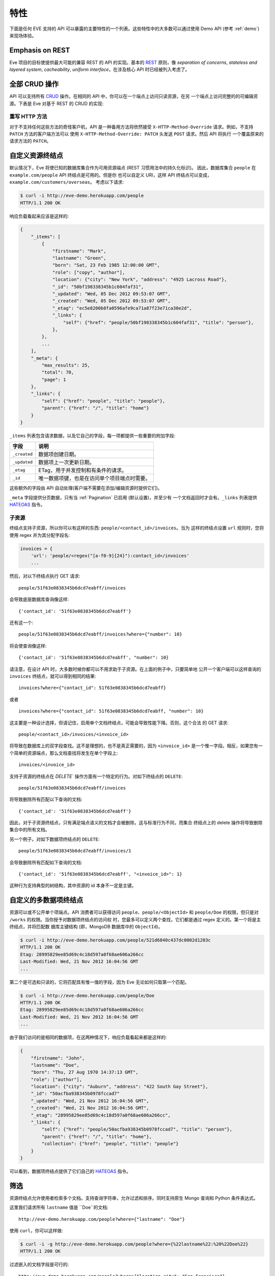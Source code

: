 特性
========
下面是任何 EVE 支持的 API 可以暴露的主要特性的一个列表。这些特性中的大多数可以通过使用 Demo API (参考 :ref:`demo`) 来现场体验。

Emphasis on REST
----------------
Eve 项目的目标使提供最大可能的兼容 REST 的 API 的实现。基本的 REST_ 原则，像
*separation of concerns*, *stateless and layered system*, *cacheability*, 
*uniform interface*，在涉及核心 API 时已经被列入考虑了。

全部 CRUD 操作
-----------------------------
API 可以支持所有 CRUD_ 操作。在相同的 API 中，你可以在一个端点上访问只读资源，在另
一个端点上访问完整的的可编辑资源。下表是 Eve 对基于 REST 的 CRUD 的实现:

======= ========= ===================
动作     HTTP 动词 使用环境
======= ========= ===================
创建     POST      Collection
创建     PUT       Document
覆盖     PUT       Document
读取     GET, HEAD Collection/Document
更新     PATCH     Document
删除     DELETE    Collection/Document
======= ========= ===================

重写 HTTP 方法
~~~~~~~~~~~~~~~~~~~~~~~
对于不支持任何这些方法的奇怪客户机，API 是一种备用方法将欣然接受
``X-HTTP-Method-Override`` 请求。例如，不支持 ``PATCH`` 方法的客户端方法可以
使用 ``X-HTTP-Method-Override: PATCH`` 头发送 ``POST`` 请求。然后 API 将执行
一个覆盖原来的请求方法的 ``PATCH``。

.. _resource_endpoints:

自定义资源终结点
-------------------------------
默认情况下，Eve 将使已知的数据库集合作为可用资源端点 (REST 习惯用法中的持久化标识)。
因此，数据库集合 ``people`` 在 ``example.com/people`` API 终结点是可用的。但是你
也可以自定义 URI，这样 API 终结点可以变成，``example.com/customers/overseas``。 
考虑以下请求:

.. code-block:: console

    $ curl -i http://eve-demo.herokuapp.com/people
    HTTP/1.1 200 OK

响应负载看起来应该是这样的:

.. code-block:: javascript

    {
        "_items": [
            {
                "firstname": "Mark",
                "lastname": "Green",
                "born": "Sat, 23 Feb 1985 12:00:00 GMT",
                "role": ["copy", "author"],
                "location": {"city": "New York", "address": "4925 Lacross Road"},
                "_id": "50bf198338345b1c604faf31",
                "_updated": "Wed, 05 Dec 2012 09:53:07 GMT",
                "_created": "Wed, 05 Dec 2012 09:53:07 GMT",
                "_etag": "ec5e8200b8fa0596afe9ca71a87f23e71ca30e2d",
                "_links": {
                    "self": {"href": "people/50bf198338345b1c604faf31", "title": "person"},
                },
            },
            ...
        ],
        "_meta": {
            "max_results": 25,
            "total": 70,
            "page": 1
        },
        "_links": {
            "self": {"href": "people", "title": "people"},
            "parent": {"href": "/", "title": "home"}
        }
    }


``_items`` 列表包含请求数据，以及它自己的字段，每一项都提供一些重要的附加字段:

============ =================================================================
字段          说明
============ =================================================================
``_created`` 数据项创建日期。
``_updated`` 数据项上一次更新日期。
``_etag``    ETag，用于并发控制和有条件的请求。
``_id``      唯一数据项键，也是在访问单个项目端点时需要。
============ =================================================================

这些额外的字段由 API 自动处理(客户端不需要在添加/编辑资源时提供它们)。

``_meta`` 字段提供分页数据，只有当 :ref:`Pagination` 已启用 (默认设置)，并至少有
一个文档返回时才会有。``_links`` 列表提供 HATEOAS_ 指令。

.. _subresources:

子资源
~~~~~~~~~~~~~
终结点支持子资源，所以你可以有这样的东西: ``people/<contact_id>/invoices``。当为
这样的终结点设置 ``url`` 规则时，您将使用 regex 并为其分配字段名:

.. code-block:: python

    invoices = {
        'url': 'people/<regex("[a-f0-9]{24}"):contact_id>/invoices'
        ...

然后，对以下终结点执行 GET 请求:

::

    people/51f63e0838345b6dcd7eabff/invoices

会导致底层数据库查询像这样:

::

    {'contact_id': '51f63e0838345b6dcd7eabff'}

还有这一个:

::

    people/51f63e0838345b6dcd7eabff/invoices?where={"number": 10}

将会使查询像这样:

::

    {'contact_id': '51f63e0838345b6dcd7eabff', "number": 10}

请注意，在设计 API 时，大多数时候你都可以不用求助于子资源。在上面的例子中，只要简单地
公开一个客户端可以这样查询的 ``invoices`` 终结点，就可以得到相同的结果: 

::

    invoices?where={"contact_id": 51f63e0838345b6dcd7eabff}

或者

::

    invoices?where={"contact_id": 51f63e0838345b6dcd7eabff, "number": 10}

这主要是一种设计选择，但请记住，启用单个文档终结点，可能会导致性能下降。否则，这个合法
的 GET 请求:

::

    people/<contact_id>/invoices/<invoice_id>

将导致在数据库上的双字段查找。这不是理想的，也不是真正需要的，因为 ``<invoice_id>`` 
是一个惟一字段。相反，如果您有一个简单的资源端点，那么文档查找将发生在单个字段上: 

::

    invoices/<invoice_id>


支持子资源的终结点在 `DELETE`` 操作方面有一个特定的行为。对如下终结点的 ``DELETE``:

::

    people/51f63e0838345b6dcd7eabff/invoices

将导致删除所有匹配以下查询的文档:

::

    {'contact_id': '51f63e0838345b6dcd7eabff'}


因此，对于子资源终结点，只有满足端点语义的文档才会被删除。这与标准行为不同，而集合
终结点上的 delete 操作将导致删除集合中的所有文档。

另一个例子。对如下数据项终结点的 ``DELETE``:

::

    people/51f63e0838345b6dcd7eabff/invoices/1

会导致删除所有匹配如下查询的文档:

::

    {'contact_id': '51f63e0838345b6dcd7eabff', "<invoice_id>": 1}

这种行为支持典型的树结构，其中资源的 id 本身不一定是主键。


.. _custom_item_endpoints:

自定义的多数据项终结点
-------------------------------------
资源可以或不公开单个项端点。API 消费者可以获得访问 ``people``、``people/<ObjectId>`` 
和 ``people/Doe`` 的权限，但只是对 ``/works`` 的权限。当你授予对数据项终结点的访问权
时，您最多可以定义两个查找，它们都是通过 regex 定义的。第一个将是主终结点，并将匹配数
据库主键结构 (即，MongoDB 数据库中的 ``ObjectId``)。

.. code-block:: console

    $ curl -i http://eve-demo.herokuapp.com/people/521d6840c437dc0002d1203c
    HTTP/1.1 200 OK
    Etag: 28995829ee85d69c4c18d597a0f68ae606a266cc
    Last-Modified: Wed, 21 Nov 2012 16:04:56 GMT
    ...

第二个是可选和只读的，它将匹配具有惟一值的字段，因为 Eve 无论如何只取第一个匹配。

.. code-block:: console

    $ curl -i http://eve-demo.herokuapp.com/people/Doe
    HTTP/1.1 200 OK
    Etag: 28995829ee85d69c4c18d597a0f68ae606a266cc
    Last-Modified: Wed, 21 Nov 2012 16:04:56 GMT
    ...

由于我们访问的是相同的数据项，在这两种情况下，响应负载看起来都是这样的:

.. code-block:: javascript

    {
        "firstname": "John",
        "lastname": "Doe",
        "born": "Thu, 27 Aug 1970 14:37:13 GMT",
        "role": ["author"],
        "location": {"city": "Auburn", "address": "422 South Gay Street"},
        "_id": "50acfba938345b0978fccad7"
        "_updated": "Wed, 21 Nov 2012 16:04:56 GMT",
        "_created": "Wed, 21 Nov 2012 16:04:56 GMT",
        "_etag": "28995829ee85d69c4c18d597a0f68ae606a266cc",
        "_links": {
            "self": {"href": "people/50acfba938345b0978fccad7", "title": "person"},
            "parent": {"href": "/", "title": "home"},
            "collection": {"href": "people", "title": "people"}
        }
    }

可以看到，数据项终结点提供了它们自己的 HATEOAS_ 指令。

.. 警告:: 请注意

    根据 REST 规范，资源项应该只有一个惟一标识符。Eve 坚持为每个项目提供一个默认端点。
    添加辅助端点是一个需要仔细考虑的决定。

    考虑我们上面的例子。即使没有 ``people/<lastname>`` 终结点，客户端也总是可以通过
    按姓氏查询资源端点来检索人员:``people/?where={"lastname": "Doe"}``。实际上，
    整个例子是无法处置的，因为可能有很多人共享相同的姓氏，但是你应该明白了。

.. _filters:

筛选
---------
资源终结点允许使用者检索多个文档。支持查询字符串，允许过滤和排序。同时支持原生 Mongo 
查询和 Python 条件表达式。

这里我们请求所有 ``lastname`` 值是 ``Doe``的文档:

::

    http://eve-demo.herokuapp.com/people?where={"lastname": "Doe"}

使用 ``curl``，你可以这样做:

.. code-block:: console

    $ curl -i -g http://eve-demo.herokuapp.com/people?where={%22lastname%22:%20%22Doe%22}
    HTTP/1.1 200 OK

过滤嵌入的文档字段是可行的:

::

    http://eve-demo.herokuapp.com/people?where={"location.city": "San Francisco"}

日期字段也很容易查询:

::

    http://eve-demo.herokuapp.com/people?where={"born": {"$gte":"Wed, 25 Feb 1987 17:00:00 GMT"}}

日期值应该符合 RFC1123。如果需要不同的格式，可以更改 ``DATE_FORMAT`` 设置。

一般来说，你会发现大多数 `MongoDB 查询`_ “只是工作”。如果你需要，
``MONGO_QUERY_BLACKLIST`` 允许你将不需要的操作符列入黑名单。

原生 Python 语法是这样工作的:

.. code-block:: console

    $ curl -i http://eve-demo.herokuapp.com/people?where=lastname=="Doe"
    HTTP/1.1 200 OK

这两种语法都允许条件运算符和逻辑运算符 And/Or 运算符，无论它们是嵌套的还是组合的。

默认情况下，对所有文档字段都启用过滤器。但是，API 维护者可以选择禁用它们所有，并/或在
白名单中列出允许的 (参见 :ref:`global` 中的 ``ALLOWED_FILTERS``)。如果抓取或者担心
通过查询非索引字段而受到 DB DoS 攻击，那么允许过滤器的白名单就是解决方法。

您还可以使用 ``VALIDATE_FILTERING`` 系统设置(参见 :ref:`global`)，根据资源的模式
验证传入的过滤器，如果有任何过滤器无效，则拒绝应用过滤。

整齐打印
---------------
您可以通过指定一个名为 ``pretty`` 的查询参数来美化对响应的打印:

.. code-block:: console

    $ curl -i http://eve-demo.herokuapp.com/people?pretty
    HTTP/1.1 200 OK

    {
        "_items": [
            {
                "_updated": "Tue, 19 Apr 2016 08:19:00 GMT",
                "firstname": "John",
                "lastname": "Doe",
                "born": "Thu, 27 Aug 1970 14:37:13 GMT",
                "role": [
                    "author"
                ],
                "location": {
                    "city": "Auburn",
                    "address": "422 South Gay Street"
                },
                "_links": {
                    "self": {
                        "href": "people/5715e9f438345b3510d27eb8",
                        "title": "person"
                    }
                },
                "_created": "Tue, 19 Apr 2016 08:19:00 GMT",
                "_id": "5715e9f438345b3510d27eb8",
                "_etag": "86dc6b45fe7e2f41f1ca53a0e8fda81224229799"
            },
            ...
        ]
    }


排序
-------
也支持排序:

.. code-block:: console

    $ curl -i http://eve-demo.herokuapp.com/people?sort=city,-lastname
    HTTP/1.1 200 OK

将返回按 city 和 lastname (降序) 排序的文档。如你所见，如果需要反转字段的排序顺序，
只需在字段名称前加上一个减号。

MongoDB 数据层也支持原生 MongoDB 语法:

::

    http://eve-demo.herokuapp.com/people?sort=[("lastname", -1)]

翻译过来就是下面的 ``curl`` 请求:

.. code-block:: console

    $ curl -i http://eve-demo.herokuapp.com/people?sort=[(%22lastname%22,%20-1)]
    HTTP/1.1 200 OK

将返回按 lastname 降序排序的文档。

默认情况下，排序是启用的，可以同时在全局和/或资源级别禁用(参见 :ref:`global` 中的
``SORTING`` 和 :ref:`domain` 中的 ``sorting``)。还可以在每个 API 终结点上设置默认
排序 (参见 :ref:`domain` 中的 ``default_sort``)。

.. 警告:: 请注意

    始终使用双引号来包装字段名和值。使用单引号将导致 ``400 Bad Request`` 响应。

.. _pagination:

分页
----------
默认情况下，为了改善性能和保留带宽，资源分页是启用的。当使用者请求资源时，将提供与查询
匹配的前 N 个项，并通过响应提供到后续/以前页面的链接。默认和最大页面大小是可定制的，
消费者可以通过查询字符串请求特定的页面:

.. code-block:: console

    $ curl -i http://eve-demo.herokuapp.com/people?max_results=20&page=2
    HTTP/1.1 200 OK

当然，您可以混合所有可用的查询参数:

.. code-block:: console

    $ curl -i http://eve-demo.herokuapp.com/people?where={"lastname": "Doe"}&sort=[("firstname", 1)]&page=5
    HTTP/1.1 200 OK

可以禁用分页。请注意，为了清楚起见，上面的示例没有正确转义。如果使用 ``curl``，
请参考 :ref:`filters` 中提供的示例。

.. _hateoas_feature:

HATEOAS
-------
默认启用 *Hypermedia as the Engine of Application State* (HATEOAS_)。每个 GET 响应
都包含一个 ``_links`` 节。链接提供了关于它们相对于被访问资源的``关系``的详细信息和一
个``标题``。然后，客户端可以使用关系和标题动态更新 UI，或者在不知道 API 结构的情况下
导航 API。一个例子:

::

    {
        "_links": {
            "self": {
                "href": "people",
                "title": "people"
            },
            "parent": {
                "href": "/",
                "title": "home"
            },
            "next": {
                "href": "people?page=2",
                "title": "next page"
            },
            "last": {
                "href": "people?page=10",
                "title": "last page"
            }
        }
    }

对 API 主页 (API 入口点) 的 GET 请求将提供到可访问资源的链接列表。从那里，任何客户端
都可以只通过跟随每个响应提供的链接来导航 API。

HATEOAS 链接总是相对于 API 入口点，所以如果你的 API 主页面在 ``examples.com/api/v1``，
在上面例子中的 ``self`` 链接就意味着 *people* 端点位于 ``examples.com/api/v1/people``。

请注意，``next``, ``previous``, ``last`` 和 ``related`` 只有在适当的情况下才会包括在内。

禁用 HATEOAS
~~~~~~~~~~~~~~~~~
可以在 API 和/或资源级别禁用 HATEOAS。为什么要把 HATEOAS 关掉? 好吧，如果你知道你的客
户端应用程序不会使用该特性，那么你可能希望同时节省带宽和性能。

.. _rendering:

渲染
---------
Eve 响应自动呈现为 JSON (默认值) 或 XML，这取决于请求 ``Accept`` 报头。入站文档 (用于
插入和编辑) 采用 JSON 格式。

.. code-block:: console

    $ curl -H "Accept: application/xml" -i http://eve-demo.herokuapp.com
    HTTP/1.1 200 OK
    Content-Type: application/xml; charset=utf-8
    ...

.. code-block:: html

    <resource>
        <link rel="child" href="people" title="people" />
        <link rel="child" href="works" title="works" />
    </resource>

默认渲染器可以通过编辑设置文件中的 ``RENDERERS`` 值来更改。

.. code-block:: python

    RENDERERS = [
        'eve.render.JSONRenderer',
        'eve.render.XMLRenderer'
    ]

你可以通过子类化 ``eve.render.Renderer`` 来创建自己的渲染器。每个渲染器应该设置有效的
``mime`` 特性并实现 ``.render()`` 方法。请注意，必须始终启用至少一个渲染器。

.. _conditional_requests:

带条件的请求
--------------------
每个资源陈述都提供关于它最后一次更新的信息 (``Last-Modified``)，以及对陈述本身计算的
散列值 (``ETag``)。这些头使客户端可以使用 ``If-Modified-Since`` 头执行条件请求:

.. code-block:: console

    $ curl -H "If-Modified-Since: Wed, 05 Dec 2012 09:53:07 GMT" -i http://eve-demo.herokuapp.com/people/521d6840c437dc0002d1203c
    HTTP/1.1 200 OK

或者 ``If-None-Match`` 头:

.. code-block:: console

    $ curl -H "If-None-Match: 1234567890123456789012345678901234567890" -i http://eve-demo.herokuapp.com/people/521d6840c437dc0002d1203c
    HTTP/1.1 200 OK


.. _concurrency:

数据完整性和并发控制
--------------------------------------
API 响应包括一个 ``ETag`` 头，它也允许适当的并发控制。``ETag`` 是一个哈希值，表示服
务器上资源的当前状态。使用者不得编辑 (``PATCH`` 或 ``PUT``) 或删除 (``DELETE``) 资
源，除非他们为试图编辑的资源提供最新的 ``ETag``。这可以防止用过时的版本覆盖项。

考虑以下工作流程:

.. code-block:: console

    $ curl -H "Content-Type: application/json" -X PATCH -i http://eve-demo.herokuapp.com/people/521d6840c437dc0002d1203c -d '{"firstname": "ronald"}'
    HTTP/1.1 428 PRECONDITION REQUIRED

我们尝试编辑 (``PATCH``)，但我们没有为项目提供 ``ETag``，所以我们得到
``428 PRECONDITION REQUIRED`` 返回。让我们再试一次:

.. code-block:: console

    $ curl -H "If-Match: 1234567890123456789012345678901234567890" -H "Content-Type: application/json" -X PATCH -i http://eve-demo.herokuapp.com/people/521d6840c437dc0002d1203c -d '{"firstname": "ronald"}'
    HTTP/1.1 412 PRECONDITION FAILED

这次出了什么问题? 我们提供了强制的 ``If-Match`` 标头，但是它的值与当前存储在服务器上
的项的陈述计算出的 ``ETag`` 不匹配，因此我们得到了 ``412 PRECONDITION FAILED``。
又一次!

.. code-block:: console

    $ curl -H "If-Match: 80b81f314712932a4d4ea75ab0b76a4eea613012" -H "Content-Type: application/json" -X PATCH -i http://eve-demo.herokuapp.com/people/50adfa4038345b1049c88a37 -d '{"firstname": "ronald"}'
    HTTP/1.1 200 OK

终于! 响应负载看起来是这样的:

.. code-block:: javascript

    {
        "_status": "OK",
        "_updated": "Fri, 23 Nov 2012 08:11:19 GMT",
        "_id": "50adfa4038345b1049c88a37",
        "_etag": "372fbbebf54dfe61742556f17a8461ca9a6f5a11"
        "_links": {"self": "..."}
    }

这一次我们的补丁打对了，服务器返回了新的 ``ETag``。我们还得到了新的 ``_updated``
值，它最终将允许我们执行后续的 `conditional requests`_ 。

并发控制适用于所有版本方法: ``PATCH`` (edit), ``PUT`` (覆盖), ``DELETE`` (删除)。

禁用并发控制
~~~~~~~~~~~~~~~~~~~~~~~~~~~~~
如果你的使用场景需要，您可以选择完全禁用并发控制。可以通过设置 ``IF_MATCH`` 配置变量
为 ``False`` 来禁用 ETag 匹配检查 (参见 :ref:`global`)。当并发控制被禁用时，响应中
不会提供 ETag。您应该谨慎禁用此功能，因为你将开放你的 API，使其实际上面临文档被旧版本
替换的风险。另外，如果禁用了 ``ENFORCE_IF_MATCH``，ETag 匹配检查可以被客户端当成可
选的。当禁用强制性并发检查后，带有 ``If-Match`` 标头的请求将作为条件请求处理，而没有
``If-Match`` 标头的请求将不作为条件请求处理。

.. _bulk_insert:

批量插入
------------
客户可提交单个文档插入:

.. code-block:: console

    $ curl -d '{"firstname": "barack", "lastname": "obama"}' -H 'Content-Type: application/json' http://eve-demo.herokuapp.com/people
    HTTP/1.1 201 OK

在这种情况下，响应有效负载将只包含相关的文档元数据:

.. code-block:: javascript

    {
        "_status": "OK",
        "_updated": "Thu, 22 Nov 2012 15:22:27 GMT",
        "_id": "50ae43339fa12500024def5b",
        "_etag": "749093d334ebd05cf7f2b7dbfb7868605578db2c"
        "_links": {"self": {"href": "people/50ae43339fa12500024def5b", "title": "person"}}
    }

当 POST 请求返回 ``201 Created`` 时，响应中还包含了 ``Location`` 报头。它的值
是新文档的 URI。

为了减少回送的数量，客户端还可以通过一个请求提交多个文档。它所需要做的就是将文档
封装在 JSON 列表中:

.. code-block:: console

    $ curl -d '[{"firstname": "barack", "lastname": "obama"}, {"firstname": "mitt", "lastname": "romney"}]' -H 'Content-Type: application/json' http://eve-demo.herokuapp.com/people
    HTTP/1.1 201 OK

响应本身将是一个列表，带有每个文档的状态:

.. code-block:: javascript

    {
        "_status": "OK",
        "_items": [
            {
                "_status": "OK",
                "_updated": "Thu, 22 Nov 2012 15:22:27 GMT",
                "_id": "50ae43339fa12500024def5b",
                "_etag": "749093d334ebd05cf7f2b7dbfb7868605578db2c"
                "_links": {"self": {"href": "people/50ae43339fa12500024def5b", "title": "person"}}
            },
            {
                "_status": "OK",
                "_updated": "Thu, 22 Nov 2012 15:22:27 GMT",
                "_id": "50ae43339fa12500024def5c",
                "_etag": "62d356f623c7d9dc864ffa5facc47dced4ba6907"
                "_links": {"self": {"href": "people/50ae43339fa12500024def5c", "title": "person"}}
            }
        ]
    }

当多个文档被提交时，API 利用了 MongoDB *bulk insert* 功能，这意味着不仅是只有一个
请求从客户端传输到远程 API，还在 API 服务器和数据库之间执行了一个回送。

如果多文档插入成功，请记住 ``Location`` 头只返回创建的第一个文档的 URI。


数据验证
---------------
数据验证是开箱即用的。您的配置包括对 API 管理的每个资源的模式定义。发送到 API 
要被插入/更新的数据将根据模式进行验证，只有验证通过时才会更新资源。

.. code-block:: console

    $ curl -d '[{"firstname": "bill", "lastname": "clinton"}, {"firstname": "mitt", "lastname": "romney"}]' -H 'Content-Type: application/json' http://eve-demo.herokuapp.com/people
    HTTP/1.1 201 OK

响应中将包含请求中提供的每个项目的成功/错误状态:

.. code-block:: javascript

    {
        "_status": "ERR",
        "_error": "Some documents contains errors",
        "_items": [
            {
                "_status": "ERR",
                "_issues": {"lastname": "value 'clinton' not unique"}
            },
            {
                "_status": "OK",
            }
        ]
    ]

在上面的示例中，第一个文档没有通过验证，因此整个请求被拒绝。

当所有文档通过验证并正确插入时，响应状态为 ``201 Created``。如果任何文档验证失败，那么
响应状态为 ``422 Unprocessable Entity``，或由 ``VALIDATION_ERROR_STATUS`` 配置定义
的任何其他错误代码。

有关更多信息，请参见 :ref:`validation`。

扩展性的数据验证
--------------------------
数据验证基于 Cerberus_ 验证系统，因此它是可扩展的，所以你可以根据你的特定使用场景
调整它。假设你的 API 在某个字段值上只能接受奇数，你可以扩展 validation 类来验证
它。或者你希望确保 VAT 字段实际上匹配你自己国家的增值税算法，你也可以这么做。事
实上，Eve 的 MongoDB 数据层本身通过实现 ``unique`` 模式字段约束扩展了 Cerberus 
验证。有关更多信息，请参见 :ref:`validation`。

编辑一个文档 (PATCH)
--------------------------
客户端可以通过 ``PATCH`` 方法编辑文档，而 ``PUT`` 将替换它。``PATCH`` 不能删除
字段，而只能更新其值。

考虑以下模式:

.. code-block:: javascript

    'entity': {
        'name': {
            'type': 'string',
            'required': True
        },
        'contact': {
            'type': 'dict',
            'required': True,
            'schema': {
                'phone': {
                    'type': 'string',
                    'required': False,
                    'default': '1234567890'
                },
                'email': {
                    'type': 'string',
                    'required': False,
                    'default': 'abc@efg.com'
                },
            }
        }
    }


两种写法: ``{contact: {email: 'an email'}}`` 和 ``{contact.email: 'an
email'}`` 都可以用于更新 ``contact`` 子文档种 ``email`` 字段。


.. _cache_control:

资源级缓存控制
----------------------------
您可以为每个资源设置全局和单独的缓存控制指令。

.. code-block:: console

    $ curl -i http://eve-demo.herokuapp.com
    HTTP/1.1 200 OK
    Content-Type: application/json
    Content-Length: 131
    Cache-Control: max-age=20
    Expires: Tue, 22 Jan 2013 09:34:34 GMT
    Server: Eve/0.0.3 Werkzeug/0.8.3 Python/2.7.3
    Date: Tue, 22 Jan 2013 09:34:14 GMT

上面的响应包括 ``Cache-Control`` 和 ``Expires`` 头信息。这将最小化服务器上的负载，
因为启用缓存的使用者仅在真正需要时才执行资源密集型请求。

API 版本控制
--------------
我不太喜欢 API 版本控制。我相信客户端应该足够聪明，能够透明地处理 API 更新，特别是
是在 Eve 支持的 API 支持 HATEOAS_ 以后。当需要进行版本控制时，不同的 API 版本应该
是独立的实例，因为不同版本之间有许多不同之处: 缓存、URI、模式、验证等等。支持 URI 
版本控制 (http://api.example.com/v1/..)。

.. _document_versioning:

文档版本控制
-------------------
Eve 支持文档的自动版本控制。默认情况下，该设置是关闭的，但是可以全局打开，也可以为
每个资源单独配置。启用后，Eve 开始自动跟踪对文档的更改，并在检索文档时添加
``_version`` 和 ``_latest_version`` 字段。

在幕后，Eve 将文档版本存储在影子集合中，影子集合与 Eve 定义的每个主要资源的集合平行。
在正常的 POST、PUT 和 PATCH 操作期间，新文档版本会自动添加到这个集合中。当获取提供
对文档版本访问的数据项时，可以使用一个特殊的新查询参数。使用 ``?version=VERSION``
访问特定版本，使用 ``?version=all`` 访问所有版本，并使用 ``?version=diffs`` 访问
所有版本的差异。集合查询特性，如投影、分页和排序，可以与 ``all`` 和 ``diff`` 一起
工作，但排序与 ``diff`` 不行。

需要注意的是，在开启版本控制时，有一些非标准场景可能会产生意想不到的结果。特别是，
在 Eve 生成的 API 之外修改集合时，不会保存文档历史记录。此外，如果在任何时候从主文
档中删除了 ``VERSION`` 字段 (启用版本控制时不能通过 API 执行)，后续的写操作通过
``VERSION`` = 1 重新初始化 ``VERSION`` 号。此时将有多个版本的文档使用相同的版本号。
在正常实践中，可以启用 ``VERSIONING``，而不必担心任何新集合，甚至不必担心以前没有
启用版本控制的现有集合。

此外，还有文档版本特有的缓存边缘场景。特定的文档版本包含 ``_latest_version`` 字段，
当创建新文档版本时，该字段的值将发生更改。为了解释这一点，Eve 确定时间 
``_latest_version`` 是否已更改 (最后一个的时间戳) 并使用该值填充 ``Last-Modified``
标头，并检查特定文档版本查询的 ``If-Modified-Since`` 条件缓存验证器'。注意，这与
版本最后更新字段中的时间戳不同。但是，当 ``_latest_version`` 更改时，文档版本的
etag 不会更改。这导致了两种极端情况。首先，由于 Eve 无法仅从 ETag 确定客户端的
``_latest_version`` 是否为最新的，因此仅使用 ``If-None-Match`` 进行旧文档版本
缓存验证的查询将始终使其缓存失效。其次，在创建多个新版本的同一秒内获取和缓存的版本
可能会在随后的 ``GET`` 查询中收到不正确的 ``Not Modified`` 响应，原因是
``Last-Modified`` 值的分辨率为 1 秒，而静态 etag 值没有提供更改指示。这些都是非常
不可能的场景，但是希望每秒进行多次编辑的应用程序应该考虑到打破旧 ``_latest_version`` 
数据的可能性。

有关更多信息，请参见: :ref:`global` 和 :ref:`domain`。


身份验证
--------------
支持可定制的基本身份验证 (RFC-2617)、基于令牌的身份验证和基于 HMAC 的身份验证。
OAuth2 可以很容易地集成。您可以锁定整个 API，或者只是一些终结点。你还可以限制 CRUD 
命令，比如，允许打开只读访问，同时限制对授权用户的编辑、插入和删除。还支持基于角色
的访问控制。有关更多信息，请参见 :ref:`auth`。

CORS 跨域资源共享
----------------------------------
web 页面中包含的 JavaScript 可以访问 Eve 支持的 API。默认情况下是禁用的，CORS_ 使
web 页面可以使用 REST API，这通常受到大多数浏览器 “同域” 安全策略的限制。
``X_DOMAINS`` 设置允许指定允许哪些域可以执行 CORS 请求。正则表达式列表可以在
``X_DOMAINS_RE`` 中定义，这对于具有子域动态范围的网站非常有用。确保锚定并正确转义 
regex，例如 ``X_DOMAINS_RE = ['^http://sub-\d{3}\.example\.com$']`。

JSONP 支持
-------------
一般来说，当你可以启用 CORS 时，你并不想添加 JSONP:

    有人对 JSONP 提出了一些批评。跨源资源共享 (CORS) 是一种较新的从不同域中的服务器
    获取数据的方法，它解决了其中一些批评。现在所有的现代浏览器都支持 CORS，这使得它
    成为跨浏览器的可行选择 (source_)。

然而，在某些情况下，你确实需要 JSONP，比如必须支持老软件时(有人支持 IE6 吗?)

要在 Eve 中启用 JSONP，只需设置 ``JSONP_ARGUMENT``。然后，任何带有 
``JSONP_ARGUMENT`` 的有效请求都会返回一个包含该参数值的响应。例如，如果您设置 
``JSON_ARGUMENT = 'callback'``:

.. code-block:: console

    $ curl -i http://localhost:5000/?callback=hello
    hello(<JSON here>)

不含 ``callback`` 参数的请求将被当作没有 JSONP 的情况来处理。


默认只读
--------------------
如果你只需要一个只读 API，那么你可以在几分钟内启动并运行它。

默认的和可为空的值
---------------------------
字段可以有默认值和可空类型。当服务 POST (创建) 请求时，将为缺失的字段分配配置的默认值。
有关更多信息，请参见 :ref:`schema` 中的 ``default`` and ``nullable``关键字。

预定义的数据库过滤器
---------------------------
资源端点将只公开 (和更新) 匹配预定义筛选器的文档。这使多个资源端点可以无缝地针对同一个
数据库集合。典型的使用场景是假想中的，由 ``/admins`` 和 ``/users`` API 终结点使用的
数据库上的 ``people`` 集合。

.. 警告:: 另请参阅

    - :ref:`datasource`
    - :ref:`filter`

.. _projections:

投影
-----------
这项特性允许你创建集合和文档的动态视图，或者更精确地说，使用 'projection' 来决定应该
或不应该返回哪些字段。换句话说，投影是条件查询，客户端指定 API 应该返回哪些字段。

.. code-block:: console

    $ curl -i http://eve-demo.herokuapp.com/people?projection={"lastname": 1, "born": 1}
    HTTP/1.1 200 OK

上面的查询将只返回 'people' 资源中所有可用字段中的 *lastname* 和 *born*。你还可以排除字段:

.. code-block:: console

    $ curl -i http://eve-demo.herokuapp.com/people?projection={"born": 0}
    HTTP/1.1 200 OK

上面将返回除 *born* 以外的所有字段。请注意，负载中仍然包含 ID_FIELD、DATE_CREATED、
DATE_UPDATED 等关键字段。还要记住，有些数据库引擎 (包括 Mongo) 不允许混合包含和排除
选项。

.. 警告:: 另请参阅

    - :ref:`projection`
    - :ref:`projection_filestorage`

.. _embedded_docs:

内嵌资源序列化
-------------------------------
如果文档字段正在引用另一个资源中的文档，客户端可以请求将引用的文档嵌入到请求的文档中。

客户端可以通过查询参数激活基于每个请求的文档嵌入。假设你有一个这样配置的 ``emails`` 
资源:

.. code-block:: python
   :emphasize-lines: 9

    DOMAIN = {
        'emails': {
            'schema': {
                'author': {
                    'type': 'objectid',
                    'data_relation': {
                        'resource': 'users',
                        'field': '_id',
                        'embeddable': True
                    },
                },
                'subject': {'type': 'string'},
                'body': {'type': 'string'},
            }
        }

A GET 像这样: ``/emails?embedded={"author":1}``，将返回一个完全嵌入的用户文档，
而没有 ``embedded`` 参数的相同请求将只返回用户 ``ObjectId``。嵌入式资源序列化在
资源和数据项 (``/emails/<id>/?embedded={"author":1}``) 终结点都可用。

可以在全局级别 (通过将 ``EMBEDDING`` 设置为 ``True`` 或 ``False``) 和资源级别 
(通过切换 ``embedding`` 值) 启用或禁用嵌入。此外，只有 ``embeddable`` 值显式设
置为 ``True`` 的字段才允许嵌入引用的文档。

嵌入还可以处理到文档特定版本的 data_relationship，但是模式看起来有点不同。要将 
data_relationship 启用到特定版本，请将 ``'version': True`` 添加到 
data_relationship 块。你还需要将 ``type`` 更改为 ``dict``，并添加如下所示的 
``schema`` 定义。

.. code-block:: python
   :emphasize-lines: 5, 6, 11

    DOMAIN = {
        'emails': {
            'schema': {
                'author': {
                    'type': 'dict',
                    'schema': {
                        '_id': {'type': 'objectid'},
                        '_version': {'type': 'integer'}
                    },
                    'data_relation': {
                        'resource': 'users',
                        'field': '_id',
                        'embeddable': True,
                        'version': True,
                    },
                },
                'subject': {'type': 'string'},
                'body': {'type': 'string'},
            }
        }

如你所见，``'version': True`` 将 data_relationship 字段的期望值更改为具有字段名称
``data_relation['field']`` 和 ``VERSION`` 的字典。在上面的 data_relationship 定
义中使用 ``'field': '_id'``，在 Eve 配置中使用 ``VERSION = '_version'``，在这种
情况下，data_relationship 的值将是一个字典，其中的字段为 ``_id`` 和 ``_version``。

预定义的资源序列化
~~~~~~~~~~~~~~~~~~~~~~~~~~~~~~~~~
还可以为预定义的资源序列化选择一些字段。如果列出的字段是可嵌入的，并且它们实际上正在
引用其他资源中的文档 (并且对资源启用了嵌入)，那么默认情况下将嵌入所引用的文档。客户端
仍然可以选择退出默认嵌入的字段:

.. code-block:: console

    $ curl -i http://example.com/people/?embedded={"author": 0}
    HTTP/1.1 200 OK

Limitations
~~~~~~~~~~~
目前，我们通过对位于任何子文档 (嵌套的字典和列表) 的引用支持文档嵌入。例如，查询 
``/invoices/?embedded={"user.friends":1}`` 将返回一个带有 ``user`` 的文档
和它所有的 ``friends`` 嵌入，但只有当 ``user`` 是一个子文档，而 ``friends`` 是
一个引用列表 (它可以是一个字典列表，嵌套字典，等等) 时。这个特性是关于 GET 请求的
序列化。不支持对嵌入文档的 POST、PUT 或 PATCH。

默认情况下文档嵌入是启用的。

.. 警告:: 请注意

    当涉及到 MongoDB 时，嵌入式资源序列化处理的是*文档引用* (链接文档)，这与
    *嵌入式文档*不同，也受到 Eve 的支持 (参见 `MongoDB Data Model
    Design`_)。嵌入式资源序列化是一个很好的特性，它可以帮助你为客户端规范化数据
    模型。但是，在决定是否启用它时 (尤其是默认情况下)，请记住，正在查找的每个嵌入
    式资源都需要进行数据库查找，这很容易导致性能问题。

.. _soft_delete:

Soft Delete
-----------
Eve 提供了一个可选的 “软删除” 模式，在该模式中，已删除的文档继续存储在数据库中，并且
能够恢复，但在响应 API 请求时仍然作为已删除的项。默认情况下软删除是禁用的，但是可以
使用 ``SOFT_DELETE`` 配置项设置全局启用软删除，或者使用域配置 ``soft_delete`` 设置
在资源级别单独配置软删除。有关启用和配置软删除的更多信息，请参见 :ref:`global` 和 
:ref:`domain`。

当启用软删除时，附加到 ``on_delete_resource_originals`` 和 
``on_delete_resource_originals_<resource_name>`` 事件的回调将通过 ``originals`` 
参数接收已删除和未删除的文档(参见 :ref:`eventhooks`)。

行为
~~~~~~~~
With soft delete enabled, DELETE requests to individual items and resources
respond just as they do for a traditional "hard" delete. Behind the scenes,
however, Eve does not remove deleted items from the database, but instead
patches the document with a ``_deleted`` meta field set to ``true``. (The name
of the ``_deleted`` field is configurable. See :ref:`global`.) All requests
made when soft delete is enabled filter against or otherwise account for the
``_deleted`` field.

The ``_deleted`` field is automatically added and initialized to ``false`` for
all documents created while soft delete is enabled. Documents created prior to
soft delete being enabled and which therefore do not define the ``_deleted``
field in the database will still include ``_deleted: false`` in API response
data, added by Eve during response construction. PUTs or PATCHes to these
documents will add the ``_deleted`` field to the stored documents, set to
``false``.

Responses to GET requests for soft deleted documents vary slightly from
responses to missing or "hard" deleted documents. GET requests for soft deleted
documents will still respond with ``404 Not Found`` status codes, but the
response body will contain the soft deleted document with ``_deleted: true``.
Documents embedded in the deleted document will not be expanded in the
response, regardless of any default settings or the contents of the request's
``embedded`` query param. This is to ensure that soft deleted documents
included in ``404`` responses reflect the state of a document when it was
deleted, and do not to change if embedded documents are updated.

By default, resource level GET requests will not include soft deleted items in
their response. This behavior matches that of requests after a "hard" delete.
If including deleted items in the response is desired, the ``show_deleted``
query param can be added to the request. (the ``show_deleted`` param name is
configurable. See :ref:`global`) Eve will respond with all documents, deleted
or not, and it is up to the client to parse returned documents' ``_deleted``
field. The ``_deleted`` field can also be explicitly filtered against in a
request, allowing only deleted documents to be returned using a
``?where={"_deleted": true}`` query.

Soft delete is enforced in the data layer, meaning queries made by application
code using the ``app.data.find_one`` and ``app.data.find`` methods will
automatically filter out soft deleted items. Passing a request object with
``req.show_deleted == True`` or a lookup dictionary that explicitly filters on
the ``_deleted`` field will override the default filtering.

恢复软删除项
~~~~~~~~~~~~~~~~~~~~~~~~~~~~
PUT or PATCH requests made to a soft deleted document will restore it,
automatically setting ``_deleted`` to ``false`` in the database. Modifying the
``_deleted`` field directly is not necessary (or allowed). For example, using
PATCH requests, only the fields to be changed in the restored version would be
specified, or an empty request would be made to restore the document as is. The
request must be made with proper authorization for write permission to the soft
deleted document or it will be refused.

Be aware that, should a previously soft deleted document be restored, there is
a chance that an eventual unique field might end up being now duplicated in two
different documents: the restored one, and another which might have been stored
with the same field value while the original (now restored) was in 'deleted'
state. This is because soft deleted documents are ignored when validating the
`unique` rule for new or updated documents.


版本控制
~~~~~~~~~~
Soft deleting a versioned document creates a new version of that document with
``_deleted`` set to ``true``. A GET request to the deleted version will receive
a ``404 Not Found`` response as described above, while previous versions will
continue to respond with ``200 OK``. Responses to ``?version=diff`` or
``?version=all`` will include the deleted version as if it were any other.

数据关系
~~~~~~~~~~~~~~
The Eve ``data_relation`` validator will not allow references to documents that
have been soft deleted. Attempting to create or update a document with a
reference to a soft deleted document will fail just as if that document had
been hard deleted. Existing data relations to documents that are soft deleted
remain in the database, but requests requiring embedded document serialization
of those relations will resolve to a null value. Again, this matches the
behavior of relations to hard deleted documents.

Versioned data relations to a deleted document version will also fail to
validate, but relations to versions prior to deletion or after restoration of
the document are allowed and will continue to resolve successfully.

注意事项
~~~~~~~~~~~~~~
Disabling soft delete after use in an application requires database maintenance
to ensure your API remains consistent. With soft delete disabled, requests will
no longer filter against or handle the ``_deleted`` field, and documents that
were soft deleted will now be live again on your API. It is therefore necessary
when disabling soft delete to perform a data migration to remove all documents
with ``_deleted == True``, and recommended to remove the ``_deleted`` field
from documents where ``_deleted == False``. Enabling soft delete in an existing
application is safe, and will maintain documents deleted from that point on.

.. _eventhooks:

事件钩子
-----------
Pre-Request 事件钩子
~~~~~~~~~~~~~~~~~~~~~~~
When a GET/HEAD, POST, PATCH, PUT, DELETE request is received, both
a ``on_pre_<method>`` and a ``on_pre_<method>_<resource>`` event is raised.
You can subscribe to these events with multiple callback functions.

.. code-block:: pycon

    >>> def pre_get_callback(resource, request, lookup):
    ...  print('A GET request on the "%s" endpoint has just been received!' % resource)

    >>> def pre_contacts_get_callback(request, lookup):
    ...  print('A GET request on the contacts endpoint has just been received!')

    >>> app = Eve()

    >>> app.on_pre_GET += pre_get_callback
    >>> app.on_pre_GET_contacts += pre_contacts_get_callback

    >>> app.run()

Callbacks will receive the resource being requested, the original
``flask.request`` object and the current lookup dictionary as arguments (only
exception being the ``on_pre_POST`` hook which does not provide a ``lookup``
argument).

动态查询过滤器
^^^^^^^^^^^^^^^^^^^^^^
Since the ``lookup`` dictionary will be used by the data layer to retrieve
resource documents, developers may choose to alter it in order to add custom
logic to the lookup query.

.. code-block:: python

    def pre_GET(resource, request, lookup):
        # only return documents that have a 'username' field.
        lookup["username"] = {'$exists': True}

    app = Eve()

    app.on_pre_GET += pre_GET
    app.run()

Altering the lookup dictionary at runtime would have similar effects to
applying :ref:`filter` via configuration. However, you can only set static
filters via configuration whereas by hooking to the ``on_pre_<METHOD>`` events
you are allowed to set dynamic filters instead, which allows for additional
flexibility.

Post-Request 事件钩子
~~~~~~~~~~~~~~~~~~~~~~~~
When a GET, POST, PATCH, PUT, DELETE method has been executed, both
a ``on_post_<method>`` and ``on_post_<method>_<resource>`` event is raised. You
can subscribe to these events with multiple callback functions. Callbacks will
receive the resource accessed, original `flask.request` object and the response
payload.

.. code-block:: pycon

    >>> def post_get_callback(resource, request, payload):
    ...  print('A GET on the "%s" endpoint was just performed!' % resource)

    >>> def post_contacts_get_callback(request, payload):
    ...  print('A get on "contacts" was just performed!')

    >>> app = Eve()

    >>> app.on_post_GET += post_get_callback
    >>> app.on_post_GET_contacts += post_contacts_get_callback

    >>> app.run()

数据库事件钩子
~~~~~~~~~~~~~~~~~~~~

Database event hooks work like request event hooks. These events are fired
before and after a database action. Here is an example of how events are
configured:

.. code-block:: pycon

   >>> def add_signature(resource, response):
   ...     response['SIGNATURE'] = "A %s from eve" % resource

   >>> app = Eve()
   >>> app.on_fetched_item += add_signature

You may use flask's ``abort()`` to interrupt the database operation:

.. code-block:: pycon

   >>> from flask import abort

   >>> def check_update_access(resource, updates, original):
   ...     abort(403)

   >>> app = Eve()
   >>> app.on_insert_item += check_update_access

The events are fired for resources and items if the action is available for
both. And for each action two events will be fired:

- Generic: ``on_<action_name>``
- With the name of the resource: ``on_<action_name>_<resource_name>``

Let's see an overview of what events are available:

+-------+--------+------+--------------------------------------------------+
|Action |What    |When  |Event name / method signature                     |
+=======+========+======+==================================================+
|Fetch  |Resource|After || ``on_fetched_resource``                         |
|       |        |      || ``def event(resource_name, response)``          |
|       |        |      +--------------------------------------------------+
|       |        |      || ``on_fetched_resource_<resource_name>``         |
|       |        |      || ``def event(response)``                         |
|       +--------+------+--------------------------------------------------+
|       |Item    |After || ``on_fetched_item``                             |
|       |        |      || ``def event(resource_name, response)``          |
|       |        |      +--------------------------------------------------+
|       |        |      || ``on_fetched_item_<resource_name>``             |
|       |        |      || ``def event(response)``                         |
|       +--------+------+--------------------------------------------------+
|       |Diffs   |After || ``on_fetched_diffs``                            |
|       |        |      || ``def event(resource_name, response)``          |
|       |        |      +--------------------------------------------------+
|       |        |      || ``on_fetched_diffs_<resource_name>``            |
|       |        |      || ``def event(response)``                         |
+-------+--------+------+--------------------------------------------------+
|Insert |Items   |Before|| ``on_insert``                                   |
|       |        |      || ``def event(resource_name, items)``             |
|       |        |      +--------------------------------------------------+
|       |        |      || ``on_insert_<resource_name>``                   |
|       |        |      || ``def event(items)``                            |
|       |        +------+--------------------------------------------------+
|       |        |After || ``on_inserted``                                 |
|       |        |      || ``def event(resource_name, items)``             |
|       |        |      +--------------------------------------------------+
|       |        |      || ``on_inserted_<resource_name>``                 |
|       |        |      || ``def event(items)``                            |
+-------+--------+------+--------------------------------------------------+
|Replace|Item    |Before|| ``on_replace``                                  |
|       |        |      || ``def event(resource_name, item, original)``    |
|       |        |      +--------------------------------------------------+
|       |        |      || ``on_replace_<resource_name>``                  |
|       |        |      || ``def event(item, original)``                   |
|       |        +------+--------------------------------------------------+
|       |        |After || ``on_replaced``                                 |
|       |        |      || ``def event(resource_name, item, original)``    |
|       |        |      +--------------------------------------------------+
|       |        |      || ``on_replaced_<resource_name>``                 |
|       |        |      || ``def event(item, original)``                   |
+-------+--------+------+--------------------------------------------------+
|Update |Item    |Before|| ``on_update``                                   |
|       |        |      || ``def event(resource_name, updates, original)`` |
|       |        |      +--------------------------------------------------+
|       |        |      || ``on_update_<resource_name>``                   |
|       |        |      || ``def event(updates, original)``                |
|       |        +------+--------------------------------------------------+
|       |        |After || ``on_updated``                                  |
|       |        |      || ``def event(resource_name, updates, original)`` |
|       |        |      +--------------------------------------------------+
|       |        |      || ``on_updated_<resource_name>``                  |
|       |        |      || ``def event(updates, original)``                |
+-------+--------+------+--------------------------------------------------+
|Delete |Item    |Before|| ``on_delete_item``                              |
|       |        |      || ``def event(resource_name, item)``              |
|       |        |      +--------------------------------------------------+
|       |        |      || ``on_delete_item_<resource_name>``              |
|       |        |      || ``def event(item)``                             |
|       |        +------+--------------------------------------------------+
|       |        |After || ``on_deleted_item``                             |
|       |        |      || ``def event(resource_name, item)``              |
|       |        |      +--------------------------------------------------+
|       |        |      || ``on_deleted_item_<resource_name>``             |
|       |        |      || ``def event(item)``                             |
|       +--------+------+--------------------------------------------------+
|       |Resource|Before|| ``on_delete_resource``                          |
|       |        |      || ``def event(resource_name)``                    |
|       |        |      +--------------------------------------------------+
|       |        |      || ``on_delete_resource_<resource_name>``          |
|       |        |      || ``def event()``                                 |
|       |        |      +--------------------------------------------------+
|       |        |      || ``on_delete_resource_originals``                |
|       |        |      || ``def event(resource_name, originals, lookup)`` |
|       |        |      +--------------------------------------------------+
|       |        |      || ``on_delete_resource_originals_<resource_name>``|
|       |        |      || ``def event(originals, lookup)``                |
|       |        +------+--------------------------------------------------+
|       |        |After || ``on_deleted_resource``                         |
|       |        |      || ``def event(resource_name, item)``              |
|       |        |      +--------------------------------------------------+
|       |        |      || ``on_deleted_resource_<resource_name>``         |
|       |        |      || ``def event(item)``                             |
+-------+--------+------+--------------------------------------------------+



Fetch 事件
^^^^^^^^^^^^

These are the fetch events with their method signature:

- ``on_fetched_resource(resource_name, response)``
- ``on_fetched_resource_<resource_name>(response)``
- ``on_fetched_item(resource_name, response)``
- ``on_fetched_item_<resource_name>(response)``
- ``on_fetched_diffs(resource_name, response)``
- ``on_fetched_diffs_<resource_name>(response)``

They are raised when items have just been read from the database and are
about to be sent to the client. Registered callback functions can manipulate
the items as needed before they are returned to the client.

.. code-block:: pycon

    >>> def before_returning_items(resource_name, response):
    ...  print('About to return items from "%s" ' % resource_name)

    >>> def before_returning_contacts(response):
    ...  print('About to return contacts')

    >>> def before_returning_item(resource_name, response):
    ...  print('About to return an item from "%s" ' % resource_name)

    >>> def before_returning_contact(response):
    ...  print('About to return a contact')

    >>> app = Eve()
    >>> app.on_fetched_resource += before_returning_items
    >>> app.on_fetched_resource_contacts += before_returning_contacts
    >>> app.on_fetched_item += before_returning_item
    >>> app.on_fetched_item_contacts += before_returning_contact

It is important to note that item fetch events will work with `Document
Versioning`_ for specific document versions like ``?version=5`` and all
document versions with ``?version=all``. Accessing diffs of all versions
with ``?version=diffs`` will only work with the diffs fetch events. Note
that diffs returns partial documents which should be handled in the
callback.


Insert 事件
^^^^^^^^^^^^^

These are the insert events with their method signature:

- ``on_insert(resource_name, items)``
- ``on_insert_<resource_name>(items)``
- ``on_inserted(resource_name, items)``
- ``on_inserted_<resource_name>(items)``

When a POST requests hits the API and new items are about to be stored in
the database, these events are fired:

- ``on_insert`` for every resource endpoint.
- ``on_insert_<resource_name>`` for the specific `<resource_name>` resource
  endpoint.

Callback functions could hook into these events to arbitrarily add new fields
or edit existing ones.

After the items have been inserted, these two events are fired:

- ``on_inserted`` for every resource endpoint.
- ``on_inserted_<resource_name>`` for the specific `<resource_name>` resource
  endpoint.

.. admonition:: Validation errors

    Items passed to these events as arguments come in a list. And only those items
    that passed validation are sent.

示例:

.. code-block:: pycon

    >>> def before_insert(resource_name, items):
    ...  print('About to store items to "%s" ' % resource)

    >>> def after_insert_contacts(items):
    ...  print('About to store contacts')

    >>> app = Eve()
    >>> app.on_insert += before_insert
    >>> app.on_inserted_contacts += after_insert_contacts


Replace 事件
^^^^^^^^^^^^^^

These are the replace events with their method signature:

- ``on_replace(resource_name, item, original)``
- ``on_replace_<resource_name>(item, original)``
- ``on_replaced(resource_name, item, original)``
- ``on_replaced_<resource_name>(item, original)``

When a PUT request hits the API and an item is about to be replaced after
passing validation, these events are fired:

- ``on_replace`` for any resource item endpoint.
- ``on_replace_<resource_name>`` for the specific resource endpoint.

`item` is the new item which is about to be stored. `original` is the item in
the database that is being replaced. Callback functions could hook into these
events to arbitrarily add or update `item` fields, or to perform other
accessory action.

After the item has been replaced, these other two events are fired:

- ``on_replaced`` for any resource item endpoint.
- ``on_replaced_<resource_name>`` for the specific resource endpoint.

Update 事件
^^^^^^^^^^^^^

These are the update events with their method signature:

- ``on_update(resource_name, updates, original)``
- ``on_update_<resource_name>(updates, original)``
- ``on_updated(resource_name, updates, original)``
- ``on_updated_<resource_name>(updates, original)``

When a PATCH request hits the API and an item is about to be updated after
passing validation, these events are fired `before` the item is updated:

- ``on_update`` for any resource endpoint.
- ``on_update_<resource_name>`` is fired only when the `<resource_name>`
  endpoint is hit.

Here `updates` stands for updates being applied to the item and `original` is
the item in the database that is about to be updated. Callback functions
could hook into these events to arbitrarily add or update fields in
`updates`, or to perform other accessory action.

`After` the item has been updated:

- ``on_updated`` is fired for any resource endpoint.
- ``on_updated_<resource_name>`` is fired only when the `<resource_name>`
  endpoint is hit.

.. admonition:: Please note

    Please be aware that ``last_modified`` and ``etag`` headers will always be
    consistent with the state of the items on the database (they  won't be
    updated to reflect changes eventually applied by the callback functions).

Delete 事件
^^^^^^^^^^^^^

These are the delete events with their method signature:

- ``on_delete_item(resource_name, item)``
- ``on_delete_item_<resource_name>(item)``
- ``on_deleted_item(resource_name, item)``
- ``on_deleted_item_<resource_name>(item)``
- ``on_delete_resource(resource_name)``
- ``on_delete_resource_<resource_name>()``
- ``on_delete_resource_originals(originals, lookup)``
- ``on_delete_resource_originals_<resource_name>(originals, lookup)``
- ``on_deleted_resource(resource_name)``
- ``on_deleted_resource_<resource_name>()``

数据项
.....

When a DELETE request hits an item endpoint and `before` the item is deleted,
these events are fired:

- ``on_delete_item`` for any resource hit by the request.
- ``on_delete_item_<resource_name>`` for the specific `<resource_name>` item endpoint
  hit by the DELETE.

`After` the item has been deleted the ``on_deleted_item(resource_name,
item)`` and ``on_deleted_item_<resource_name>(item)`` are raised.

`item` is the item being deleted. Callback functions could hook into
these events to perform accessory actions. And no you can't arbitrarily abort
the delete operation at this point (you should probably look at
:ref:`validation`, or eventually disable the delete command altogether).

资源
.........

If you were brave enough to enable the DELETE command on resource endpoints
(allowing for wipeout of the entire collection in one go), then you can be
notified of such a disastrous occurrence by hooking a callback function to the
``on_delete_resource(resource_name)`` or
``on_delete_resource_<resource_name>()`` hooks.

- ``on_delete_resource_originals`` for any resource hit by the request after having retrieved the originals documents.
- ``on_delete_resource_originals_<resource_name>`` for the specific `<resource_name>` resource endpoint
  hit by the DELETE after having retrieved the original document.

NOTE: those two event are useful in order to perform some business
logic before the actual remove operation given the look up and the
list of originals

.. _aggregation_hooks:

聚合事件钩子
~~~~~~~~~~~~~~~~~~~~~~~
You can also attach one or more callbacks to your aggregation endpoints. The
``before_aggregation`` event is fired when an aggregation is about to be
performed. Any attached callback function will receive both the endpoint name
and the aggregation pipeline as arguments. The pipeline can then be altered if
needed.

.. code-block:: pycon

    >>> def on_aggregate(endpoint, pipeline):
    ...   pipeline.append({"$unwind": "$tags"})

    >>> app = Eve()
    >>> app.before_aggregation += on_aggregate

The ``after_aggregation`` event is fired when the aggregation has been
performed. An attached callback function could leverage this event to modify
the documents before they are returned to the client.

.. code-block:: pycon

   >>> def alter_documents(endpoint, documents):
   ...   for document in documents:
   ...     document['hello'] = 'well, hello!'

   >>> app = Eve()
   >>> app.after_aggregation += alter_documents

For more information on aggregation support, see :ref:`aggregation`


.. admonition:: Please note

    To provide seamless event handling features Eve relies on the Events_ package.

.. _ratelimiting:

速度限制
-------------
API rate limiting is supported on a per-user/method basis. You can set the
number of requests and the time window for each HTTP method. If the requests
limit is hit within the time window, the API will respond with ``429 Request
limit exceeded`` until the timer resets. Users are identified by the
Authentication header or (when missing) by the client IP. When rate limiting
is enabled, appropriate ``X-RateLimit-`` headers are provided with every API
response.  Suppose that the rate limit has been set to 300 requests every 15
minutes, this is what a user would get after hitting a endpoint with a single
request:

::

    X-RateLimit-Remaining: 299
    X-RateLimit-Limit: 300
    X-RateLimit-Reset: 1370940300

You can set different limits for each one of the supported methods (GET, POST,
PATCH, DELETE).

.. admonition:: Please Note

   Rate Limiting is disabled by default, and needs a Redis server running when
   enabled. A tutorial on Rate Limiting is forthcoming.

自定义 ID 字段
----------------
Eve 允许扩展其标准数据类型支持。在 :ref:`custom_ids` 教程中，我们看到了如何使用 UUID 
值代替 MongoDB 默认对象作为惟一的文档标识。

文件存储
------------
Media files (images, pdf, etc.) can be uploaded as ``media`` document
fields. Upload is done via ``POST``, ``PUT`` and
``PATCH`` as usual, but using the ``multipart/form-data`` content-type.

Let us assume that the ``accounts`` endpoint has a schema like this:

.. code-block:: python

    accounts = {
        'name': {'type': 'string'},
        'pic': {'type': 'media'},
        ...
    }

With curl we would ``POST`` like this:

.. code-block:: console

    $ curl -F "name=john" -F "pic=@profile.jpg" http://example.com/accounts


For optimized performance files are stored in GridFS_ by default. Custom
``MediaStorage`` classes can be implemented and passed to the application to
support alternative storage systems. A ``FileSystemMediaStorage`` class is in
the works, and will soon be included with the Eve package.

As a proper developer guide is not available yet, you can peek at the
MediaStorage_ source if you are interested in developing custom storage
classes.

以 Base64 字符串的形式提供媒体文件
~~~~~~~~~~~~~~~~~~~~~~~~~~~~~~~~~~~~~
When a document is requested media files will be returned as Base64 strings,

.. code-block:: python

    {
        '_items': [
            {
                '_updated':'Sat, 05 Apr 2014 15:52:53 GMT',
                'pic':'iVBORw0KGgoAAAANSUhEUgAAA4AAAAOACA...',
            }
        ]
        ...
   }

However, if the ``EXTENDED_MEDIA_INFO`` list is populated (it isn't by
default) the payload format will be different. This flag allows passthrough
from the driver of additional meta fields. For example, using the MongoDB
driver, fields like ``content_type``, ``name`` and ``length`` can be added to
this list and will be passed-through from the underlying driver.

When ``EXTENDED_MEDIA_INFO`` is used the field will be a dictionary
whereas the file itself is stored under the ``file`` key and other keys
are the meta fields. Suppose that the flag is set like this:

.. code-block:: python

    EXTENDED_MEDIA_INFO = ['content_type', 'name', 'length']

Then the output will be something like

.. code-block:: python

    {
        '_items': [
            {
                '_updated':'Sat, 05 Apr 2014 15:52:53 GMT',
                'pic': {
                    'file': 'iVBORw0KGgoAAAANSUhEUgAAA4AAAAOACA...',
                    'content_type': 'text/plain',
                    'name': 'test.txt',
                    'length': 8129
                }
            }
        ]
        ...
    }

For MongoDB, further fields can be found in the `driver documentation`_.

If you have other means to retrieve the media files (custom Flask endpoint for
example) then the media files can be excluded from the payload by setting to
``False`` the ``RETURN_MEDIA_AS_BASE64_STRING`` flag. This takes into account
if ``EXTENDED_MEDIA_INFO`` is used.

在专用终结点上提供媒体文件
~~~~~~~~~~~~~~~~~~~~~~~~~~~~~~~~~~~~~~~~~~~
While returning files embedded as Base64 fields is the default behaviour, you
can opt for serving them at a dedicated media endpoint. You achieve that by
setting ``RETURN_MEDIA_AS_URL`` to ``True``. When this feature is enabled
document fields contain urls to the correspondent files, which are served at the
media endpoint.

You can change the default media endpoint (``media``) by updating the
``MEDIA_BASE_URL`` and ``MEDIA_ENDPOINT`` setting. Suppose you are storing your
images on Amazon S3 via a custom ``MediaStorage`` subclass. You would probably
set your media endpoint like so:

.. code-block:: python

    # disable default behaviour
    RETURN_MEDIA_AS_BASE64_STRING = False

    # return media as URL instead
    RETURN_MEDIA_AS_URL = True

    # set up the desired media endpoint
    MEDIA_BASE_URL = 'https://s3-us-west-2.amazonaws.com'
    MEDIA_ENDPOINT = 'media'

Setting ``MEDIA_BASE_URL`` is optional. If no value is set, then
the API base address will be used when building the URL for ``MEDIA_ENDPOINT``.

.. _partial_request:

部分媒体下载
~~~~~~~~~~~~~~~~~~~~~~~
When files are served at a dedicated endpoint, clients can request partial
downloads. This allows them to provide features such as optimized
pause/resume (with no need to restart the download). To perform a partial
download, make sure the ``Range`` header is added the the client request.

    .. code-block:: console

        $ curl http://localhost/media/yourfile -i -H "Range: bytes=0-10"
        HTTP/1.1 206 PARTIAL CONTENT
        Date: Sun, 20 Aug 2017 14:26:42 GMT
        Content-Type: audio/mp4
        Content-Length: 11
        Connection: keep-alive
        Content-Range: bytes 0-10/23671
        Last-Modified: Sat, 19 Aug 2017 03:25:36 GMT
        Accept-Ranges: bytes

        abcdefghilm

In the snippet above, we see curl requesting the first chunk of a file.

.. _projection_filestorage:

利用投影优化媒体文件的处理
~~~~~~~~~~~~~~~~~~~~~~~~~~~~~~~~~~~~~~~~~~~~~~~~~~~~~~~~~~~~~~
Clients and API maintainers can exploit the :ref:`projections` feature to
include/exclude media fields from response payloads.

Suppose that a client stored a document with an image. The image field is
called *image* and it is of ``media`` type. At a later time, the client wants
to retrieve the same document but, in order to optimize for speed and since the
image is cached already, it does not want to download the image along with the
document. It can do so by requesting the field to be trimmed out of the
response payload:

.. code-block:: console

    $ curl -i http://example.com/people/<id>?projection={"image": 0}
    HTTP/1.1 200 OK

The document will be returned with all its fields except the *image* field.

Moreover, when setting the ``datasource`` property for any given resource
endpoint it is possible to explicitly exclude fields (of ``media`` type, but
also of any other type) from default responses:

.. code-block:: python

    people = {
        'datasource': {
            'projection': {'image': 0}
        },
        ...
    }

Now clients will have to explicitly request the image field to be included with
response payloads by sending requests like this one:

.. code-block:: console

    $ curl -i http://example.com/people/<id>?projection={"image": 1}
    HTTP/1.1 200 OK

.. admonition:: See also

    - :ref:`config`
    - :ref:`datasource`

    for details on the ``datasource`` setting.

.. _multipart:

关于媒体文件作为 ``multipart/form-data`` 的注意事项
~~~~~~~~~~~~~~~~~~~~~~~~~~~~~~~~~~~~~~~~~~~~~~
If you are uploading media files as ``multipart/form-data`` all the
additional fields except the file fields will be treated as ``strings``
for all field validation purposes.  If you have already defined some of
the resource fields to be of different type (boolean, number, list etc)
the validation rules for these fields would fail, preventing you to
successffully submit your resource.

If you still want to be able to perform field validation in this case, you
will have to turn on ``MULTIPART_FORM_FIELDS_AS_JSON`` in your settings
file in order to treat the incoming fields as JSON encoded strings and still
be able to validate your fields.

Please note, that in case you indeed turn on ``MULTIPART_FORM_FIELDS_AS_JSON``
you will have to submit all resource fields as properly encoded JSON strings.

For example a ``number`` should be submited as ``1234`` (as you would normally
expect). A ``boolean`` will have to be send as ``true`` (note the lowercase
``t``). A ``list`` of strings as ``["abc", "xyz"]``. And finally
a ``string``, which is the thing that will most likely trip, you will have
to be submitted as ``"'abc'"`` (note that it is surrounded with double
quotes). If ever in doubt if what you are submitting is a valid JSON string
you can try passing it from the JSON Validator at http://jsonlint.com/ to
be sure that it is correct.

.. _media_lists:

使用媒体列表
~~~~~~~~~~~~~~~~~~~~
When using lists of media, there is no way to submit these in the default
configuration. Enable ``AUTO_COLLAPSE_MULTI_KEYS`` and ``AUTO_CREATE_LISTS``
to make this possible. This allows to send multiple values for one key in
``multipart/form-data`` requests and in this way upload a list of files.

.. _geojson_feature:

GeoJSON
-------
The MongoDB data layer supports geographic data structures
encoded in GeoJSON_ format. All GeoJSON objects supported by MongoDB_ are available:

    - ``Point``
    - ``Multipoint``
    - ``LineString``
    - ``MultiLineString``
    - ``Polygon``
    - ``MultiPolygon``
    - ``GeometryCollection``

All these objects are implemented as native Eve data types (see :ref:`schema`)
so they are are subject to the proper validation.

In the example below we are extending the `people` endpoint by adding
a ``location`` field of type Point_.

.. code-block:: javascript

    people = {
    	...
        'location': {
            'type': 'point'
        },
        ...
    }

Storing a contact along with its location is pretty straightforward:

.. code-block:: console

    $ curl -d '[{"firstname": "barack", "lastname": "obama", "location": {"type":"Point","coordinates":[100.0,10.0]}}]' -H 'Content-Type: application/json'  http://127.0.0.1:5000/people
    HTTP/1.1 201 OK

Eve also supports GeoJSON ``Feature`` and ``FeatureCollection`` objects, which
are not explicitely mentioned in MongoDB_ documentation. GeoJSON specification
allows object to contain any number of members (name/value pairs). Eve
validation was implemented to be more strict, allowing only two members. This
restriction can be disabled by setting ``ALLOW_CUSTOM_FIELDS_IN_GEOJSON`` to
``True``.

查询 GeoJSON 数据
~~~~~~~~~~~~~~~~~~~~~
As a general rule all MongoDB `geospatial query operators`_ and their associated
geometry specifiers are supported. In this example we are using the `$near`_
operator to query for all contacts living in a location within 1000 meters from
a certain point:

::

    ?where={"location": {"$near": {"$geometry": {"type":"Point", "coordinates": [10.0, 20.0]}, "$maxDistance": 1000}}}

Please refer to MongoDB documentation for details on geo queries.

.. _internal_resources:

内部资源
------------------
By default responses to GET requests to the home endpoint will include all the
resources. The ``internal_resource`` setting keyword, however, allows you to
make an endpoint internal, available only for internal data manipulation: no
HTTP calls can be made against it and it will be excluded from the ``HATEOAS``
links.

An usage example would be a mechanism for logging all inserts happening in
the system, something that can be used for auditing or a notification system.
First we define an ``internal_transaction`` endpoint, which is flagged as an
``internal_resource``:

.. code-block:: python
   :emphasize-lines: 10

    internal_transactions = {
        'schema': {
            'entities': {
                'type': 'list',
            },
            'original_resource': {
                'type': 'string',
            },
        },
        'internal_resource': True
    }


Now, if we access the home endpoint and ``HATEOAS`` is enabled, we won't get
the ``internal-transactions`` listed (and hitting the endpoint via HTTP will
return a ``404``.) We can use the data layer to access our secret endpoint.
Something like this:

.. code-block:: python
   :emphasize-lines: 12

    from eve import Eve

    def on_generic_inserted(self, resource, documents):
        if resource != 'internal_transactions':
            dt = datetime.now()
            transaction = {
                'entities':  [document['_id'] for document in documents],
                'original_resource': resource,
                config.LAST_UPDATED: dt,
                config.DATE_CREATED: dt,
            }
            app.data.insert('internal_transactions', [transaction])

    app = Eve()
    app.on_inserted += self.on_generic_inserted

    app.run()

I admit that this example is as rudimentary as it can get, but hopefully it
will get the point across.

.. _logging:

增强的日志记录
----------------
A number of events are available for logging via the default application
logger. The standard `LogRecord attributes`_ are extended with a few request
attributes:

.. tabularcolumns:: |p{6.5cm}|p{8.5cm}|

=================================== =========================================
``clientip``                        IP address of the client performing the
                                    request.

``url``                             Full request URL, eventual query parameters
                                    included.

``method``                          Request method (``POST``, ``GET``, etc.)

=================================== =========================================


You can use these fields when logging to a file or any other destination.

Callback functions can also take advantage of the builtin logger. The following
example logs application events to a file, and also logs custom messages every
time a custom function is invoked.

.. code-block:: python

    import logging

    from eve import Eve

    def log_every_get(resource, request, payload):
        # custom INFO-level message is sent to the log file
        app.logger.info('We just answered to a GET request!')

    app = Eve()
    app.on_post_GET += log_every_get

    if __name__ == '__main__':

        # enable logging to 'app.log' file
        handler = logging.FileHandler('app.log')

        # set a custom log format, and add request
        # metadata to each log line
        handler.setFormatter(logging.Formatter(
            '%(asctime)s %(levelname)s: %(message)s '
            '[in %(filename)s:%(lineno)d] -- ip: %(clientip)s, '
            'url: %(url)s, method:%(method)s'))

        # the default log level is set to WARNING, so
        # we have to explicitly set the logging level
        # to INFO to get our custom message logged.
        app.logger.setLevel(logging.INFO)

        # append the handler to the default application logger
        app.logger.addHandler(handler)

        # let's go
        app.run()


Currently only exceptions raised by the MongoDB layer and ``POST``, ``PATCH``
and ``PUT`` methods are logged. The idea is to also add some ``INFO`` and
possibly ``DEBUG`` level events in the future.

.. _oplog:

操作日志
--------------
The OpLog is an API-wide log of all edit operations. Every ``POST``, ``PATCH``
``PUT`` and ``DELETE`` operation can be recorded to the oplog. At its core the
oplog is simply a server log. What makes it a little bit different is that it
can be exposed as a read-only endpoint, thus allowing clients to query it as
they would with any other API endpoint.

Every oplog entry contains information about the document and the operation:

- Operation performed
- Unique ID of the document
- Update date
- Creation date
- Resource endpoint URL
- User token, if :ref:`user-restricted` is enabled for the endpoint
- Optional custom data

Like any other API-maintained document, oplog entries also expose:

- Entry ID
- ETag
- HATEOAS fields if that's enabled.

If ``OPLOG_AUDIT`` is enabled entries also expose:

- client IP
- Username or token, if available
- changes applied to the document (for ``DELETE`` the whole document is included).

A typical oplog entry looks like this:

.. code-block:: python

    {
        "o": "DELETE",
        "r": "people",
        "i": "542d118938345b614ea75b3c",
        "c": {...},
        "ip": "127.0.0.1",
        "u": "admin",
        "_updated": "Fri, 03 Oct 2014 08:16:52 GMT",
        "_created": "Fri, 03 Oct 2014 08:16:52 GMT",
        "_etag": "e17218fbca41cb0ee6a5a5933fb9ee4f4ca7e5d6"
        "_id": "542e5b7438345b6dadf95ba5",
        "_links": {...},
    }

To save a little space (at least on MongoDB) field names have been shortened:

- ``o`` stands for operation performed
- ``r`` stands for resource endpoint
- ``i`` stands for document id
- ``ip`` is the client IP
- ``u`` stands for user (or token)
- ``c`` stands for changes occurred
- ``extra`` is an optional field which you can use to store custom data

``_created`` and ``_updated`` are relative to the target document, which comes
handy in a variety of scenarios (like when the oplog is available to clients,
more on this later).

Please note that by default the ``c`` (changes) field is not included for
``POST`` operations. You can add ``POST`` to the ``OPLOG_CHANGE_METHODS``
setting (see :ref:`global`) if you wish the whole document to be included on
every insertion.

oplog 是如何操作的?
~~~~~~~~~~~~~~~~~~~~~~~~~~
Seven settings are dedicated to the OpLog:

- ``OPLOG`` switches the oplog feature on and off. Defaults to ``False``.
- ``OPLOG_NAME`` is the name of the oplog collection on the database. Defaults to ``oplog``.
- ``OPLOG_METHODS`` is a list of HTTP methods to be logged. Defaults to all of them.
- ``OPLOG_ENDPOINT`` is the endpoint name. Defaults to ``None``.
- ``OPLOG_AUDIT`` if enabled, IP addresses and changes are also logged. Defaults to ``True``.
- ``OPLOG_CHANGE_METHODS`` determines which methods will log changes. Defaults to ['PATCH', 'PUT', 'DELETE'].
- ``OPLOG_RETURN_EXTRA_FIELD`` determines if the optional ``extra`` field
  should be returned by the ``OPLOG_ENDPOINT``. Defaults to ``False``.

As you can see the oplog feature is turned off by default. Also, since
``OPLOG_ENDPOINT`` defaults to ``None``, even if you switch the feature on no
public oplog endpoint will be available. You will have to explicitly set the
endpoint name in order to expose your oplog to the public.

Oplog 终结点
~~~~~~~~~~~~~~~~~~
Since the oplog endpoint is nothing but a standard API endpoint, you can
customize it. This allows for setting up custom authentication (you might want
this resource to be only accessible for administrative purposes) or any other
useful setting.

Note that while you can change most of its settings, the endpoint will always
be read-only so setting either ``resource_methods`` or ``item_methods`` to
something other than ``['GET']`` will serve no purpose. Also, unless you need to
customize it, adding an oplog entry to the domain is not really necessary as it
will be added for you automatically.

Exposing the oplog as an endpoint could be useful in scenarios where you have
multiple clients (say phone, tablet, web and desktop apps) which need to stay
in sync with each other and the server. Instead of hitting every single
endpoint they could just access the oplog to learn all that's happened
since their last access. That’s a single request versus several. This is not
always the best approach a client could take. Sometimes it is probably better
to only query for changes on a certain endpoint. That's also possible, just
query the oplog for changes occured on that endpoint.

Extending Oplog entries
~~~~~~~~~~~~~~~~~~~~~~~
Every time the oplog is about to be updated the ``on_oplog_push`` event is fired.
You can hook one or more callback functions to this event. Callbacks receive
``resource`` and ``entries`` as arguments. The former is the resource name
while the latter is a list of oplog entries which are about to be written to
disk.

Your callback can add an optional ``extra`` field to canonical oplog entries.
The field can be of any type. In this example we are adding a custom dict to
each entry:

.. code-block:: python

    def oplog_extras(resource, entries):
        for entry in entries:
            entry['extra'] = {'myfield': 'myvalue'}

    app = Eve()

    app.on_oplog_push += oplog_extras
    app.run()

Please note that unless you explicitly set ``OPLOG_RETURN_EXTRA_FIELD`` to
``True``, the ``extra`` field will *not* be returned by the ``OPLOG_ENDPOINT``.

.. note::

    Are you on MongoDB? Consider making the oplog a `capped collection`_. Also,
    in case you are wondering yes, the Eve oplog is blatantly inspired by the
    awesome `Replica Set Oplog`_.

.. _schema_endpoint:

模式终结点
-------------------
通过启用 Eve 的模式终结点，可以将资源模式公开给 API 客户端。为此，将 
``SCHEMA_ENDPOINT`` 配置选项设置为要从中提供模式数据的 API 端点名称。启用后，Eve 将
把终结点当作一个只读资源，其中包含 JSON 编码的 Cerberus 模式定义，并按资源名称索引。
将启用资源可见性和授权设置，因此无法在模式终结点访问内部资源或请求没有读取身份验证的资
源。默认情况下，``SCHEMA_ENDPOINT`` 被设置为 ``None``。

.. _aggregation:

MongoDB 聚合框架
-----------------------------
Support for the `MongoDB Aggregation Framework`_ is built-in. In the example
below (taken from PyMongo) we’ll perform a simple aggregation to count the
number of occurrences for each tag in the tags array, across the entire
collection. To achieve this we need to pass in three operations to the
pipeline. First, we need to unwind the tags array, then group by the tags and
sum them up, finally we sort by count.

As python dictionaries don’t maintain order you should use ``SON`` or
collections ``OrderedDict`` where explicit ordering is required eg ``$sort``:

::

    posts = {
        'datasource': {
            'aggregation': {
                'pipeline': [
                    {"$unwind": "$tags"},
                    {"$group": {"_id": "$tags", "count": {"$sum": 1}}},
                    {"$sort": SON([("count", -1), ("_id", -1)])}
                ]
            }
        }
    }

The pipeline above is static. You have the option to allow for dynamic
pipelines, whereas the client will directly influence the aggregation results.
Let's update the pipeline a little bit:

::

    posts = {
        'datasource': {
            'aggregation': {
                'pipeline': [
                    {"$unwind": "$tags"},
                    {"$group": {"_id": "$tags", "count": {"$sum": "$value"}}},
                    {"$sort": SON([("count", -1), ("_id", -1)])}
                ]
            }
        }
    }

As you can see the `count` field is now going to sum the value of ``$value``,
which will be set by the client upon performing the request:

::

    $ curl -i http://example.com/posts?aggregate={"$value": 2}

The request above will cause the aggregation to be executed on the server with
a `count` field configured as if it was a static ``{"$sum": 2}``. The client
simply adds the ``aggregate`` query parameter and then passes a dictionary with
field/value pairs. Like with all other keywords, you can change ``aggregate``
to a keyword of your liking, just set ``QUERY_AGGREGATION`` in your settings.

You can also set all options natively supported by PyMongo. For more
information on aggregation see :ref:`datasource`.

You can pass ``{}`` to fields which you want to ignore. Considering the following pipelines:

::

    posts = {
        'datasource': {
            'aggregation': {
                'pipeline': [
                    {"$match": { "name": "$name", "time": "$time"}}
                    {"$unwind": "$tags"},
                    {"$group": {"_id": "$tags", "count": {"$sum": 1}}},
                ]
            }
        }
    }

If performing the following request:

::

    $ curl -i http://example.com/posts?aggregate={"$name": {"$regex": "Apple"}, "$time": {}}

The stage ``{"$match": { "name": "$name", "time": "$time"}}`` in the pipeline will be executed as ``{"$match": { "name": {"$regex": "Apple"}}}``. And for the following request:

::

    $ curl -i http://example.com/posts?aggregate={"$name": {}, "$time": {}}

The stage ``{"$match": { "name": "$name", "time": "$time"}}`` in the pipeline will be completely skipped.

The request above will ignore ``"count": {"$sum": "$value"}}``. A
Custom callback functions can be attached to the ``before_aggregation`` and ``after_aggregation`` event hooks. For more information, see :ref:`aggregation_hooks`.

Limitations
~~~~~~~~~~~
Client pagination (``?page=2``) is enabled by default. This is currently
achieved by injecting a ``$facet`` stage contianing two sub-pipelines,
total_count (``$count``) and paginated_results (``$limit`` first, then ``$skip``)
to the very end of the aggregation pipeline after the ``before_aggregation`` hook.
You can turn pagination off by setting ``pagination`` to ``False`` for the endpoint. Keep in mind that, when pagination
is disabled, all aggregation results are included with every response.
Disabling pagination might be appropriate (and actually advisable) only if the
expected response payload is not huge.

Client sorting (``?sort=field1``) is not supported at aggregation endpoints.
You can of course add one or more ``$sort`` stages to the pipeline, as we did
with the example above. If you do add a ``$sort`` stage to the pipeline,
consider adding it at the end of the pipeline. According to MongoDB's ``$limit``
documentation (link_):

    When a ``$sort`` immediately precedes a ``$limit`` in the pipeline, the
    sort operation only maintains the top **n** results as it progresses, where
    **n** is the specified limit, and MongoDB only needs to store **n** items
    in memory.

As we just saw earlier, pagination adds a ``$limit`` stage to the end of the
pipeline. So if pagination is enabled and ``$sort`` is the last stage of your
pipeline, then the resulting combined pipeline should be optimized.

A single endpoint cannot serve both regular and aggregation results. However,
since it is possible to setup multiple endpoints all serving from the same
datasource (see :ref:`source`), similar functionality can be easily achieved.


MongoDB 和 SQL 支持
------------------------
原生支持对单台或多台 MongoDB 数据库/服务器的。
SQLAlchemy 扩展提供了对 SQL 后端的支持。其他的数据层也相对容易地开发。访问
`extensions page`_ 来获取社区开发的数据层和扩展的列表。

Flask 技术支持
----------------
Eve 基于 Flask_ 微 web 框架。事实上，Eve 本身就是一个 Flask 子类，这意味着 Eve 公开
了 Flask 的所有功能和良好的细节，比如内置的开发服务器和 debugger_ ，对于 unittesting_ 
和一个 `extensive documentation`_ 的集成支持。

.. _HATEOAS: http://en.wikipedia.org/wiki/HATEOAS
.. _Cerberus: https://github.com/pyeve/cerberus
.. _REST: http://en.wikipedia.org/wiki/Representational_state_transfer
.. _CRUD: http://en.wikipedia.org/wiki/Create,_read,_update_and_delete
.. _`CORS`: http://en.wikipedia.org/wiki/Cross-origin_resource_sharing
.. _`PostgreSQL effort`: https://github.com/pyeve/eve/issues/17
.. _Flask: http://flask.pocoo.org
.. _debugger: http://flask.pocoo.org/docs/quickstart/#debug-mode
.. _unittesting: http://flask.pocoo.org/docs/testing/
.. _`extensive documentation`: http://flask.pocoo.org/docs/
.. _`this`: https://speakerdeck.com/nicola/developing-restful-web-apis-with-python-flask-and-mongodb?slide=113
.. _Events: https://github.com/pyeve/events
.. _`MongoDB Data Model Design`: http://docs.mongodb.org/manual/core/data-model-design
.. _GridFS: http://docs.mongodb.org/manual/core/gridfs/
.. _MediaStorage: https://github.com/pyeve/eve/blob/develop/eve/io/media.py
.. _`driver documentation`: http://api.mongodb.org/python/2.7rc0/api/gridfs/grid_file.html#gridfs.grid_file.GridOut
.. _GeoJSON: http://geojson.org/
.. _Point: http://geojson.org/geojson-spec.html#point
.. _MongoDB: http://docs.mongodb.org/manual/applications/geospatial-indexes/#geojson-objects
.. _`geospatial query operators`: http://docs.mongodb.org/manual/reference/operator/query-geospatial/#query-selectors
.. _$near: http://docs.mongodb.org/manual/reference/operator/query/near/#op._S_near
.. _`capped collection`: http://docs.mongodb.org/manual/core/capped-collections/
.. _`Replica Set Oplog`: http://docs.mongodb.org/manual/core/replica-set-oplog/
.. _`extensions page`: http://python-eve.org/extensions
.. _source: http://en.wikipedia.org/wiki/JSONP
.. _`LogRecord attributes`: https://docs.python.org/2/library/logging.html#logrecord-attributes
.. _`MongoDB Aggregation Framework`: https://docs.mongodb.org/v3.0/applications/aggregation/
.. _link: https://docs.mongodb.org/manual/reference/operator/aggregation/limit/
.. _`MongoDB queries`: https://docs.mongodb.com/v3.2/reference/operator/query/
